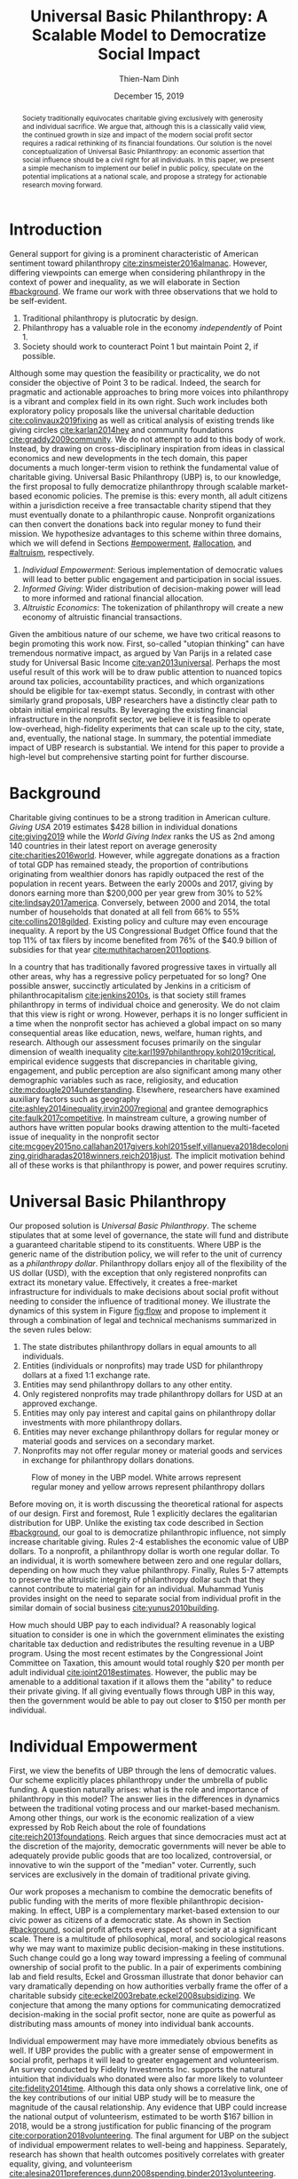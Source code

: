 #+TITLE: Universal Basic Philanthropy: A Scalable Model to Democratize Social Impact
#+AUTHOR: Thien-Nam Dinh
#+DATE: December 15, 2019
#+OPTIONS: toc:nil title:nil
#+LATEX_CLASS: custom

#+BEGIN_abstract 
Society traditionally equivocates charitable giving exclusively with generosity and individual sacrifice.
We argue that, although this is a classically valid view, the continued growth in size and impact of the modern social profit sector requires a radical rethinking of its financial foundations.
Our solution is the novel conceptualization of Universal Basic Philanthropy: an economic assertion that social influence should be a civil right for all individuals.
In this paper, we present a simple mechanism to implement our belief in public policy, speculate on the potential implications at a national scale, and propose a strategy for actionable research moving forward.
#+END_abstract

#+LATEX: \maketitle

* Introduction
:PROPERTIES:
:CUSTOM_ID: introduction
:END:

General support for giving is a prominent characteristic of American sentiment toward philanthropy [[cite:zinsmeister2016almanac]].
However, differing viewpoints can emerge when considering philanthropy in the context of power and inequality, as we will elaborate in Section [[#background]].
We frame our work with three observations that we hold to be self-evident.

1. Traditional philanthropy is plutocratic by design.
2. Philanthropy has a valuable role in the economy /independently/ of Point 1.
3. Society should work to counteract Point 1 but maintain Point 2, if possible.

Although some may question the feasibility or practicality, we do not consider the objective of Point 3 to be radical.
Indeed, the search for pragmatic and actionable approaches to bring more voices into philanthropy is a vibrant and complex field in its own right.
Such work includes both exploratory policy proposals like the universal charitable deduction [[cite:colinvaux2019fixing]] as well as critical analysis of existing trends like giving circles [[cite:karlan2014hey]] and community foundations [[cite:graddy2009community]].
We do not attempt to add to this body of work.
Instead, by drawing on cross-disciplinary inspiration from ideas in classical economics and new developments in the tech domain, this paper documents a much longer-term vision to rethink the fundamental value of charitable giving.
Universal Basic Philanthropy (UBP) is, to our knowledge, the first proposal to fully democratize philanthropy through scalable market-based economic policies.
The premise is this: every month, all adult citizens within a jurisdiction receive a free transactable charity stipend that they must eventually donate to a philanthropic cause.
Nonprofit organizations can then convert the donations back into regular money to fund their mission.
We hypothesize advantages to this scheme within three domains, which we will defend in Sections [[#empowerment]], [[#allocation]], and [[#altruism]], respectively.

1. /Individual Empowerment/: Serious implementation of democratic values will lead to better public engagement and participation in social issues.
2. /Informed Giving/: Wider distribution of decision-making power will lead to more informed and rational financial allocation.
3. /Altruistic Economics/: The tokenization of philanthropy will create a new economy of altruistic financial transactions.

Given the ambitious nature of our scheme, we have two critical reasons to begin promoting this work now.
First, so-called "utopian thinking" can have tremendous normative impact, as argued by Van Parijs in a related case study for Universal Basic Income [[cite:van2013universal]].
Perhaps the most useful result of this work will be to draw public attention to nuanced topics around tax policies, accountability practices, and which organizations should be eligible for tax-exempt status.
Secondly, in contrast with other similarly grand proposals, UBP researchers have a distinctly clear path to obtain initial empirical results.
By leveraging the existing financial infrastructure in the nonprofit sector, we believe it is feasible to operate low-overhead, high-fidelity experiments that can scale up to the city, state, and, eventually, the national stage.
In summary, the potential immediate impact of UBP research is substantial.
We intend for this paper to provide a high-level but comprehensive starting point for further discourse.

* Background
:PROPERTIES:
:CUSTOM_ID: background
:END:

Charitable giving continues to be a strong tradition in American culture.
/Giving USA/ 2019 estimates $428 billion in individual donations [[cite:giving2019]] while the /World Giving Index/ ranks the US as 2nd among 140 countries in their latest report on average generosity [[cite:charities2016world]].
However, while aggregate donations as a fraction of total GDP has remained steady, the proportion of contributions originating from wealthier donors has rapidly outpaced the rest of the population in recent years.
Between the early 2000s and 2017, giving by donors earning more than $200,000 per year grew from 30% to 52% [[cite:lindsay2017america]].
Conversely, between 2000 and 2014, the total number of households that donated at all fell from 66% to 55% [[cite:collins2018gilded]].
Existing policy and culture may even encourage inequality.
A report by the US Congressional Budget Office found that the top 11% of tax filers by income benefited from 76% of the $40.9 billion of subsidies for that year [[cite:muthitacharoen2011options]].

In a country that has traditionally favored progressive taxes in virtually all other areas, why has a regressive policy perpetuated for so long?
One possible answer, succinctly articulated by Jenkins in a criticism of philanthrocapitalism [[cite:jenkins2010s]], is that society still frames philanthropy in terms of individual choice and generosity.
We do not claim that this view is right or wrong.
However, perhaps it is no longer sufficient in a time when the nonprofit sector has achieved a global impact on so many consequential areas like education, news, welfare, human rights, and research.
Although our assessment focuses primarily on the singular dimension of wealth inequality [[cite:karl1997philanthropy,kohl2019critical]], empirical evidence suggests that discrepancies in charitable giving, engagement, and public perception are also significant among many other demographic variables such as race, religiosity, and education [[cite:mcdougle2014understanding]].
Elsewhere, researchers have examined auxiliary factors such as geography [[cite:ashley2014inequality,irvin2007regional]] and grantee demographics [[cite:faulk2017competitive]].
In mainstream culture, a growing number of authors have written popular books drawing attention to the multi-faceted issue of inequality in the nonprofit sector [[cite:mcgoey2015no,callahan2017givers,kohl2015self,villanueva2018decolonizing,giridharadas2018winners,reich2018just]].
The implicit motivation behind all of these works is that philanthropy is power, and power requires scrutiny.

* Universal Basic Philanthropy
:PROPERTIES:
:CUSTOM_ID: ubp
:END:

Our proposed solution is /Universal Basic Philanthropy/.
The scheme stipulates that at some level of governance, the state will fund and distribute a guaranteed charitable stipend to its constituents.
Where UBP is the generic name of the distribution policy, we will refer to the unit of currency as a /philanthropy dollar/.
Philanthropy dollars enjoy all of the flexibility of the US dollar (USD), with the exception that only registered nonprofits can extract its monetary value.
Effectively, it creates a free-market infrastructure for individuals to make decisions about social profit without needing to consider the influence of traditional money.
We illustrate the dynamics of this system in Figure [[fig:flow]] and propose to implement it through a combination of legal and technical mechanisms summarized in the seven rules below:

1. The state distributes philanthropy dollars in equal amounts to all individuals.
2. Entities (individuals or nonprofits) may trade USD for philanthropy dollars at a fixed 1:1 exchange rate.
3. Entities may send philanthropy dollars to any other entity.
4. Only registered nonprofits may trade philanthropy dollars for USD at an approved exchange.
5. Entities may only pay interest and capital gains on philanthropy dollar investments with more philanthropy dollars.
6. Entities may never exchange philanthropy dollars for regular money or material goods and services on a secondary market.
7. Nonprofits may not offer regular money or material goods and services in exchange for philanthropy dollars donations.
   
#+name: fig:flow
#+CAPTION: Flow of money in the UBP model. White arrows represent regular money and yellow arrows represent philanthropy dollars
[[./figures/flow.png]]

Before moving on, it is worth discussing the theoretical rational for aspects of our design.
First and foremost, Rule 1 explicitly declares the egalitarian distribution for UBP.
Unlike the existing tax code described in Section [[#background]], our goal to is democratize philanthropic influence, not simply increase charitable giving.
Rules 2-4 establishes the economic value of UBP dollars.
To a nonprofit, a philanthropy dollar is worth one regular dollar.
To an individual, it is worth somewhere between zero and one regular dollars, depending on how much they value philanthropy.
Finally, Rules 5-7 attempts to preserve the altruistic integrity of philanthropy dollar such that they cannot contribute to material gain for an individual.
Muhammad Yunis provides insight on the need to separate social from individual profit in the similar domain of social business [[cite:yunus2010building]].

How much should UBP pay to each individual?
A reasonably logical situation to consider is one in which the government eliminates the existing charitable tax deduction and redistributes the resulting revenue in a UBP program.
Using the most recent estimates by the Congressional Joint Committee on Taxation, this amount would total roughly $20 per month per adult individual [[cite:joint2018estimates]].
However, the public may be amenable to a additional taxation if it allows them the "ability" to reduce their private giving.
If all giving eventually flows through UBP in this way, then the government would be able to pay out closer to $150 per month per individual.

* Individual Empowerment
:PROPERTIES:
:CUSTOM_ID: empowerment
:END:

First, we view the benefits of UBP through the lens of democratic values.
Our scheme explicitly places philanthropy under the umbrella of public funding.
A question naturally arises: what is the role and importance of philanthropy in this model?
The answer lies in the differences in dynamics between the traditional voting process and our market-based mechanism.
Among other things, our work is the economic realization of a view expressed by Rob Reich about the role of foundations [[cite:reich2013foundations]].
Reich argues that since democracies must act at the discretion of the majority, democratic governments will never be able to adequately provide public goods that are too localized, controversial, or innovative to win the support of the "median" voter.
Currently, such services are exclusively in the domain of traditional private giving.

Our work proposes a mechanism to combine the democratic benefits of public funding with the merits of more flexible philanthropic decision-making.
In effect, UBP is a complementary market-based extension to our civic power as citizens of a democratic state.
As shown in Section [[#background]], social profit affects every aspect of society at a significant scale.
There is a multitude of philosophical, moral, and sociological reasons why we may want to maximize public decision-making in these institutions.
Such change could go a long way toward impressing a feeling of communal ownership of social profit to the public.
In a pair of experiments combining lab and field results, Eckel and Grossman illustrate that donor behavior can vary dramatically depending on how authorities verbally frame the offer of a charitable subsidy [[cite:eckel2003rebate,eckel2008subsidizing]].
We conjecture that among the many options for communicating democratized decision-making in the social profit sector, none are quite as powerful as distributing mass amounts of money into individual bank accounts.

Individual empowerment may have more immediately obvious benefits as well.
If UBP provides the public with a greater sense of empowerment in social profit, perhaps it will lead to greater engagement and volunteerism.
An survey conducted by Fidelity Investments Inc. supports the natural intuition that individuals who donated were also far more likely to volunteer [[cite:fidelity2014time]].
Although this data only shows a correlative link, one of the key contributions of our initial UBP study will be to measure the magnitude of the causal relationship.
Any evidence that UBP could increase the national output of volunteerism, estimated to be worth $167 billion in 2018, would be a strong justification for public financing of the program [[cite:corporation2018volunteering]].
The final argument for UBP on the subject of individual empowerment relates to well-being and happiness.
Separately, research has shown that health outcomes positively correlates with greater equality, giving, and volunteerism [[cite:alesina2011preferences,dunn2008spending,binder2013volunteering]].
UBP aims to reinforce all three.

* Informed Giving
:PROPERTIES:
:CUSTOM_ID: allocation
:END:

Whereas the previous section focused on the benefits of UBP for participating individuals, this section argues that it also improves the efficacy of the social profit sector itself.
We will cover two opposing inefficiencies in traditional philanthropy.
The first arises from the well-documented "warm-glow" effect of giving which whereby a focus on the immediate emotional needs of donors leads to sub-optimal utilitarian results in social impact [[cite:null2011warm]].
On the opposite end of the spectrum, recent pressure to embrace more quantitative and analytical decision-making by institutional donors leads to another set of nuanced problems.
Such pressures can incentivize simplistic and measurable technocratic activity at the cost of interpersonal, nuanced work [[cite:cochrane2016charity]].
UBP attempts to mitigate both problems by better aligning funding with information.
We hypothesize that the money flowing into social profit as a whole will reflect more deliberate decision making that encodes higher-quality, local knowledge about the underlying issues.
 
** Deliberate Decision-Making
At the first extreme, some everyday individuals donate almost exclusively based on intense emotions, perhaps in response to a moving advertisement or a stimulating social situation.
This type of giving can be less desirable for several reasons.
In contrast to other variants, information is a low-priority for warm-glow donors [[cite:null2011warm]].
Furthermore, appealing to warm-glow and impulse incurs expensive financial as well as psychological costs to fundraising [[cite:damgaard2018hidden]].
Organizations often run high-cost fundraising events solely in the hope that a few first-time donors will someday turn into recurring, low-cost supporters of the cause [[cite:webber2004understanding]].
Despite the costs to securing warm-glow donors, the literature overwhelmingly agrees that emotions are more effective than logic in motivating philanthropy [[cite:cameron2011escaping]].
Even more interestingly, a seminal paper by Small et al. sheds light on a secondary phenomenon: that adding rational deliberation to the decision-making process tends to reduce generosity [[cite:small2007sympathy]].
We conjecture that emotion plays such a dominant role because of the requirement for self-sacrifice.
If basic economic theory is the purest form of rationality, then it follows that individuals will only donate when something induces them to act irrationally.

UBP is a value-agnostic policy that should enable more deliberate, rational giving without necessarily forcing it.
In contrast to traditional philanthropy, UBP removes the need for self-sacrifice by explicitly separating the resources that people can use on themselves (regular money) from the resources that they can allocate for public benefit (philanthropy dollars).
The effect uncovered by Small et al. does not apply here because there is no requirement for generosity in the first place.
As a result, organizations and individuals who embrace carefully-deliberated decision-making will be on better footing.
Unlike the Effective Altruism movement, UBP does not make any normative judgments about how emotions and rationality should inform personal values [[cite:singer2010life]].
It merely leaves room for optional deliberation by reducing the need for /impulse/ in the giving process.
Whether people ultimately donate from the heart or the head is up to them.
UBP supports both and allows them to sleep on it first.

** Local Knowledge
:PROPERTIES:
:CUSTOM_ID: local_knowledge
:END:
On the other end of the spectrum, the comparatively analytical approach of institutional grant-making employed performed by foundations, corporations, and governments have a different set of shortcomings.
The first reason is that the administrative cost of implementing rigorous measurements and evaluation may bias funding toward organizations with the resources to invest in capacity building in the first place[[cite:minzner2014impact]].
The second reason follows partially from our discussion of the purpose of social profit in Section [[#empowerment]].
If the role of social profit is to complement the shortcomings of the state, then the most relative nonprofits are characteristically small, personable, and innovative.
These organizations, which might include school clubs, crisis lines, and conservation groups, are precisely the most difficult to evaluate and compare under a single framework [[cite:kroeger2014developing,smith1997rest]].

We present UBP as a less formal but more robust alternative to aggregate information.
Whereas traditional grant-making depends primarily on expert analysis by a handful of individuals, UBP can make better use of qualitative /local knowledge/ spread out through the entire population.
Local knowledge, which may include personal experience with general social issues, interactions with a specific nonprofit, or second-hand information of either, informs the individual decision-making process.
The hypothesized effectiveness of decentralized UBP over expert traditional grant-making is analogous arguments in favor of free-markets over central planning in traditional economics [[cite:backhouse2005rise]].
However, egalitarianism in philanthropy is even more desirable given that lower-income individuals are both more likely to have personal experiences with social issues [[cite:halfon2017income]] as well as a predisposition for greater prosocial behavior [[cite:piff2010having]].

There may be another positive secondary effect that is unique to UBP.
Recall that UBP allows the exchange of philanthropy dollars between individuals.
If philanthropy dollars someday trades on a wide-spread and active economy, a point which we argue for in Section [[#altruism]], then we expect that it will tend to flow toward people who are more interested in social profit.
Supposing that these people are consequently more engaged and knowledgeable, then increasing their input is a clear win for informed philanthropy.

As a final point, although we argue that UBP offers a definite improvement to over-reliance on grant-making institutions, we have no reason to believe that these organizations should have a less prominent role in a UBP-centric world.
First, they appear well-suited to play the gate-keeping role needed to determine which nonprofits are eligible for funding, a point which we touch in Section [[#gate_keeping]].
Secondly, we expect that many individuals will still choose to donate to expert-run foundations, especially those who value analytics or who prioritize large-scale issues like climate change.
However, these foundations would now be more accountable to the public than to a concentrated source of wealth.

* Altruistic Economics
:PROPERTIES:
:CUSTOM_ID: altruism
:END:

Our third and final hypothesized benefit of UBP is its potential to catalyze a scalable, economically well-defined ecosystem that we call /The Altruistic Economy/.
Informally, a traditional view of free-market economics predicts that every time money should change hands, it does [[cite:rothbard2009man]].
In reality, people frequently face social or ethical considerations that impede the otherwise free flow of money.
Examples include trading favors between friends and betting on political elections.
In these cases, one plausible explanation for the psychological aversion is to avoid the socially detrimental perception of greed and pettiness [[cite:przepiorka2016generosity]].

Philanthropy dollars offer a scalable alternative for facilitating these transactions that is notionally free from greed or selfishness, at least in the narrow financial sense.
Also relevant, although more indirectly so, is the "crowding-out effect", which is well-established in existing literature [[cite:benabou2006incentives,gneezy2011and]].
This term describes a phenomenon whereby introducing extrinsic financial incentives often counter-productively "crowds-out" an individual's intrinsic psychological motivation for participating in the first place.
However, most prior studies have examined this effect with respect to normal monetary incentives.
An interesting area of future research is to study whether philanthropy dollars can add incentivization without harming intrinsic dispositions.
Indeed, experimental results indicate certain prosocial incentives could provide an even greater motivation than selfish incentives at sufficiently low stakes [[cite:imas2014working]].
Whatever the mechanism, we suggest that philanthropy dollars, by its prosocial construction, would serve to facilitate a new class of altruistically-minded economic interactions.
The proceeding subsections enumerate a non-exhaustive list of possibilities.
Although we do not expect most of them to hold up perfectly in a real-world setting, we present them all as useful thought experiments.

** New Individual Exchange
This category describes exchanges between two private individuals.
In addition to the earlier "trading favors" scenario, examples of transactions might include birthday presents, donations "in lieu of flowers," and classroom awards.

** Supplementary Compensation
One classical school of thought suggests that professionals in certain fields might accept lower pay to work for mission-driven causes [[cite:handy1998wage]].
Although more recent empirical analysis has questioned the magnitude of this effect [[cite:king2017nonprofit]], any influence it does affect is presumably a benefit for society as a whole.
Supposing that this wage gap persists in a UBP-adjusted world, companies might choose to make up the difference with a supplementary philanthropy dollar "bonus."
This form of compensation serves to empower the worker and signal their actual economic worth to society.
However, 100% of the money would stay in the social profit sector.
For this mechanism to be effective, we would need to promote ethical or legal expectations to prevent the worker from donating right back to their employer.

** Social Profit Banking 
Some individual will want to store their philanthropy dollars for later use.
In theory, banks could accept philanthropy dollar deposits and loan them out to nonprofits at a lower interest rate than regular money.
They might then pass back some of this revenue to the depositor.
By Rule 5 of Section [[#ubp]], no parties can earn a regular profit off this process, so the bank must either provide the service "altruistically" or must itself be a nonprofit.
 
** Tax Rebates
Debates about wealth redistribution often revolve around the value of equality on one side and the need for economic incentives on the other [[cite:backhouse2005rise]].
Especially in the U.S., where political divisiveness has steadily risen for the past half-century [[cite:boxell2020cross]], philanthropy dollars may offer an appealing middle ground.
In this scheme, the government would levy a progressive tax on higher income brackets.
However, rather than collect the money, it would immediately pay it back to the same individual as a philanthropy dollar rebate.
Assuming that the social profit sector as a whole has some redistributive effect and that philanthropy is a valid incentive, then such a rebate would theoretically be appealing to both sides of the debate.

** New Business Models
In the same way that philanthropy dollars facilitate personal transactions that may be socially or ethically problematic, it could do the same for some businesses.
Easily conceivable examples are philanthropy casinos and philanthropy ticket resale.
However, much more exotic possibilities exist.
For instance, we reference a popular economics podcast which documents the rise and fall of a tech company that tried to monetize public parking spaces [[cite:money2015episode]].
This business model, which allegedly failed due public outrage, might someday be more successful in the altruistic economy.

** Social Businesses
A social business, as defined by Muhammad Yunus, is a financially self-sustaining business that seeks to maximize social profit.
Although it can raise capital by issuing shares of equity, the total sum of dividends paid out in its lifetime can at most match the principle investment [[cite:yunus2010building]].
As currently defined, this setup implies that a social business can never distribute any form of financial profit.
Our model would enable social businesses to pay out philanthropy dollar dividends to reward investors without compromising their mission-driven purpose.

** Social Impact Bonds
A social impact bond is an agreement between a large public stakeholder such as a government and a contractor.
They are funded by private investors and structured in such a way that repayment is contingent on the progress of the measurable social problem the contractor promises to address.
For instance, investors might bet on some agency to reduce recidivism among a population of recently incarcerated individuals [[cite:nicholls2013peterborough]].
Although this tool already works with regular money, allowing philanthropy dollars investments could open the possibility for more sensitive social issues than would otherwise be acceptable.

** Awareness Markets
A prediction market is a financial instrument that allows speculators to bet on the outcome of future events [[cite:arrow2008promise]].
We propose /awareness markets/ as a way to leverage this instrument for spreading awareness about critical social statistics.
For instance, an investor might stake money to answer the following question: "What percentage of children in New Mexico will be living above the poverty line by 2022?"
Although speculation on such issues with regular money might be unethical, speculating with philanthropy dollars could be more acceptable.
An active awareness market would leverage the stimulating psychology of betting to aggregate information on socially relevant measurables.
Furthermore, the awareness market might prove to be a useful financing tool.
When the market closes on this hypothetical example, either more children would leave poverty than initially expected, or the investor would earn a net profit of philanthropy dollars for the cause.

* Challenges and Best Practices
In this section, we will present considerations for critical challenges and best practices in maintaining the integrity of the system.
We make an underlying assumption that UBP will operate exclusively on a digital payment platform sanctioned by the federal government, perhaps one that builds from contemporary research in payment technologies [[cite:nakamoto2008bitcoin,bech2017central]].
Although we outline legal and technological solutions to handle the challenges here, the expectation is that such measures would also foster reinforcing social and ethical norms. 

** Gate-Keeping
:PROPERTIES:
:CUSTOM_ID: gate_keeping
:END:

The gate-keeping challenge is the task of maintaining the list of nonprofits eligible to receive donations.
By improving access to grassroots funding, UBP would likely incite an increased interest in nonprofit startups.
A fair but effective gate-keeping process serves three primary purposes:

- Prevent fraud by screening out attempts to launder philanthropy dollars into regular dollars.
- Prevent waste by screening out redundant startups that will needlessly draw resources from established organizations.
- Maintain solidarity by ensuring that the public as a whole supports most of the causes on the list.
  
The first gate-keeping strategy we propose is to leverage the capabilities of existing grant-making organizations.
Unlike open-ended considerations about value systems and qualitative impact, gate-keeping questions about legal compliance, financial accountability, and logic model soundness map well to the analytical expertise found in these institutions [[cite:hendricks2008measuring]].
Another strategy is to extend the existing concept of fiscal sponsorship.
Using this approach, governments would require prospective nonprofit startups to gather some minimum number of "sponsorships" from established organizations.
This method raises the barrier of entry while encouraging collaboration and preventing redundancy.
A combination of both approaches is likely to be the most effective.
By formalizing these relationships on the same digital platform, we can take advantage of automated data mining and social network analysis techniques that have shown promise in other fraud detection domains [[cite:chiu2011internet,vsubelj2011expert]].
Rudimentary algorithms might identify tightly-coupled networks of organizations with a high rate of historical abuse or flag obscure nonprofits that only ever receive donations from a few recurring individuals.
Finally, we note that the UBP mechanism itself can serve as an practical barrier of entry.
To filter out less serious endeavors and raise the stakes for fraud, authorities might force startups to exceed a minimum fundraising threshold before it can cash out donations.

** Donation Integrity
A perverse consequence of empowering a broader base of donors is to also broaden the market for unethical fundraising solicitations.
Organizations might ask for "donations" from the individuals that they serve in exchange for preferential treatment.
More innocuously, fundraisers might try to raise philanthropy dollars by selling  or gala tickets.
The IRS currently regulates this behavior for tax exemption purposes under quid pro quo guidelines [[cite:rev1990rev]].
In our model, it is a violation of Rule 6 of Section [[#ubp]].
Although we expect that social pressures will mitigate most of the abuse, it may be worth considering a more technological solution that protects the privacy of donors from the organizations to which they choose to donate.

** Transactional Integrity
UBP would lose its distinguishing economic benefits if individuals can turn around and trade philanthropy dollars for regular dollars or other assets with material value, hence the need for public policy makers to enforce Rule 7 of Section [[#ubp]].
At the very least, such legal guidelines would deter large public institutions from facilitating this type of trade.
Since philanthropy dollars appear to make for a poor black-market commodity, we suspect that this measure alone will be sufficient to preserve the transactional integrity of the system.
At smaller scales, there is a fine line between faceless "secondary markets" and the type of one-off personable exchanges described in Section [[#altruism]].
We leave the issue of defining the distinction for future public discussion.

* Empirical Research Strategy
Although this work attempts to contextualize UBP in terms of prior research, public policy would require a better understanding of aspects that the literature does not currently address.
In this final section, we outline a high-level research strategy to experimentally test the core dynamics of UBP at an actionable scale.

** Methodology
The goal is to model large-scale UBP by redirecting existing flows of philanthropy in a novel participatory grant-making exercise.
The general approach is to collect money from donors, give it to undergraduate college students over 6-12 months, and allow them to allocate the funds to local nonprofits of their choosing.
Each party in our experiment has a counterpart to large-scale UBP:

- /Donors/: Simulates the government by providing a distant source of money.
- /Local Nonprofits/: Simulates all nonprofits by representing a balanced cross-section of causes.
- /Students/: Simulates the public as a whole.

Students interact on a digital payment app that allows them to send and donate philanthropy dollars, label transactions with a description, read news and events, and establish social-networking connections by "following" and communicating with other users.
By integrating these features with a data collection infrastructure, researchers can quantitatively measure the potential effect of UBP on prosocial behavior in a semi-controlled environment.
A basic experiment separates students into two groups: one that receives UBP and a control group that does not.
To ensure that the control group still has some incentive to use the app, the experiment facilitator should agree to match any freely-given donations up to the UBP amount.
The proceeding sections will enumerate some attainable research results in the context of our three hypothesized UBP benefits.

** Individual Empowerment
The first set of measures aim to quantify the effect of UBP on individual students.
To prove the hypothesis that philanthropy dollars will promote non-financial individual engagement, researchers can track RSVP commitments to volunteering events and assess activity levels.
Qualitative feedback about the events themselves from the nonprofits would help to add context.
Researchers could also analyze distributions of student donations according to demographics and social cause categories.
Although not a direct measure of empowerment, we might interpret any significant discrepancies with real-world charitable giving patterns [[cite:indiana2007patterns]] as circumstantial evidence some students have been "empowered" to support a particular non-traditional portfolio of social issues.

** Informed Giving
Next, we propose to shed light on the magnitude of information that accompanies each donation.
A straightforward measure is to track the time that students spend reading news articles as a proxy for knowledge.
Researchers can then cross-correlate data points from groups against the total amount that students donate.
Furthermore, they can also quantify the "secondary" effect described in Section [[#allocation]], that is, the possibility that philanthropy dollars in the UBP group will tend to flow toward more informed students.
Consider the following metric:

\begin{equation}
X = \frac{1}{2}\sum_{i=1}^{n}\left|\frac{donations_i}{\sum_{j=1}^{n}donations_j} - \frac{knowledge_i}{\sum_{j=1}^{n}knowledge_j}\right|\notag
\end{equation}

Here, $n$ is the number of students, $donations_i$ is the final amount donated by student $i$ over the course of the experiment, and $knowledge_i$ is some proxy for student $i$'s knowledge such as total reading time.
This metric encodes a normative worldview asserting that each individual should donate proportionally to their knowledge of social issues.
$X = 0$ indicates perfect efficacy while $X = 1$ indicates perfect inefficiency --- individuals who know absolutely nothing make 100% of the allocation decisions.

The prior result is obtainable through passive data analysis of the most basic pilot program.
A more advanced iteration might use A/B testing to study the effect of identifiable victimhood [[cite:small2007sympathy]] and other non-rational influences in each student group.
For instance, domain experts might craft emotional, rational, and hybrid versions of the same new stories for researchers to randomly assign to student groups.
We hypothesize that the UBP group would prefer rational solicitations relative to their counterparts in the control group.

** Altruistic Economics
The third, and most elusive, goal is to document activity that conforms to our formulation of an altruistic economy.
For this purpose, the most important feature of our setup is the "description" label for peer-to-peer transactions.
Careful analysis of these user-provided descriptions, combined with "follow" links, may lend insight into the social context of financial interactions [[cite:acker2018venmo]].
Depending on the ability to infer transaction context, researchers might be able to gauge the "GDP" and velocity of money of this rudimentary economy.

** Other
Finally, we note that a successful deployment of an ongoing UBP pilot program could also double as a research tool for studying other aspects of the psychology of giving.
Such a setup, sustained by private donors, provides a unique platform that promises to be more natural than laboratory testing but more controlled than field experimentation.

* Related Work
:PROPERTIES:
:CUSTOM_ID: related
:END:

To our knowledge, UBP is the first scheme to formally propose an egalitarian but market-based distribution mechanism in the nonprofit setting as well as the first to explore the implications of philanthropic power as a scalable and transactable currency.
However, many of the core motivations draw inspiration from existing concepts.
UBP is a subclass of /participatory grant-making/, which describes a broad diversity of mechanisms and organizational philosophies revolving around the mindset that philanthropy should be accountable to all stakeholders [[cite:gibson2017participatory]].
Its counterpart in governance is /participatory budgeting/, a form of citizen-oriented allocation of municipal budgets popularized in Brazil [[cite:cabannes2004participatory]].
Although traditional participatory grant-making yields demonstrably distinct outcomes from centralized approaches, recent literature has shed light on certain participant biases that point to opportunities to improve the mechanism [[cite:mcginnis2016necessary]].
Our proposal differentiates itself from existing schemes through the allocation mechanism.
Whereas the latter implements decision-making by collective voting, UBP prescribes an individualistic market-based process.
In addition to more precisely reflecting minority preferences, our scheme also enjoys greater scalability since markets can support numerous "buyers" and "sellers" without the need for increasingly convoluted forms of representation.

In this sense, UBP closely resembles /percentage philanthropy/, a policy which enables taxpayers to allocate some portion their taxes to a chosen nonprofit organization instead of the state [[cite:johnson2004promoting]].
The "one percent law" in Hungary is one such example [[cite:fazekas2000one]].
Where UBP differs is in the motivation for our proposal.
Notionally, percentage philanthropy implicitly assumes that significant parts of the public might prefer to give their money to charities than to the government.
Although this assumption seems valid at first glance, work by Li et al. found that providing citizens with a choice between which causes to fund with their tax dollars is more important than whether the money goes to a nonprofit or government program [[cite:li2011giving]].
UBP uses a similar mechanism to tackle a much different issue: the state of inequality in social influence.
By prescribing a flat distribution of philanthropy dollars instead of a percentage of income, our policy aims to replicate the democratizing effect of a per-person vote rather than a mere tax break.
Moreover, our formulation of philanthropy dollars as a transactable unit of currency uniquely enables the ability for information to aggregate as described in Section [[#local_knowledge]] and facilitate economic activity as described in Section [[#altruism]].

In more mainstream discourse, UBP is comparable to three other progressive ideas.
First, it is a restricted form of Universal Basic Income (UBI), a concept with a rich history of study that has recently garnered renewed interest.
UBI proposes that, in place of welfare, the state should provide a steady sum of money to all adult individuals to cover minimal living expenses [[cite:van2004basic]].
Researchers have analyzed experiments in UBI across several small-scale experiments in such settings as Alaska [[cite:goldsmith2002alaska]], Finland [[cite:koistinen2014good]], and Namibia [[cite:osterkamp2013basic]].
Secondly, UBP also shares a common ideology with Richard Hasen's "democracy coupons" [[cite:hasen1996clipping,douglas2016local]].
Whereas democracy coupons promote egalitarianism in the plutocratic campaign spending process, UBP attempts to do the same for philanthropy.
Finally, UBP's charitable unit of currency has similar properties with the concept of time banking, where members of small communities reciprocate labor as measured by time rather than market value [[cite:cahn1992time]].
UBP's currency may enable some of the same benefits by promoting community well-being [[cite:lasker2011time]] and an individual sense of purpose [[cite:ozanne2010learning]] --- but at a potentially much larger scale.

* Conclusion
In this document, we present an initial conceptual framework for discourse on Universal Basic Philanthropy, a market-based policy to democratize social impact at the national scale.
We argue that the modern state of social profit warrants reconsideration of its underlying financial mechanisms.
UBP offers theoretical improvements to the existing system through individual empowerment, informed giving, and the creation of a novel class of altruistic economics.
Finally, UBP is a readily-testable model that we propose to implement on a local scale to empower students.
In conjunction with the work ahead, we hope that this paper will help catalyze mainstream interest in the changing climate of social profit.

#+LATEX: \bibliographystyle{abbrv}
#+LATEX: \bibliography{references.bib}
